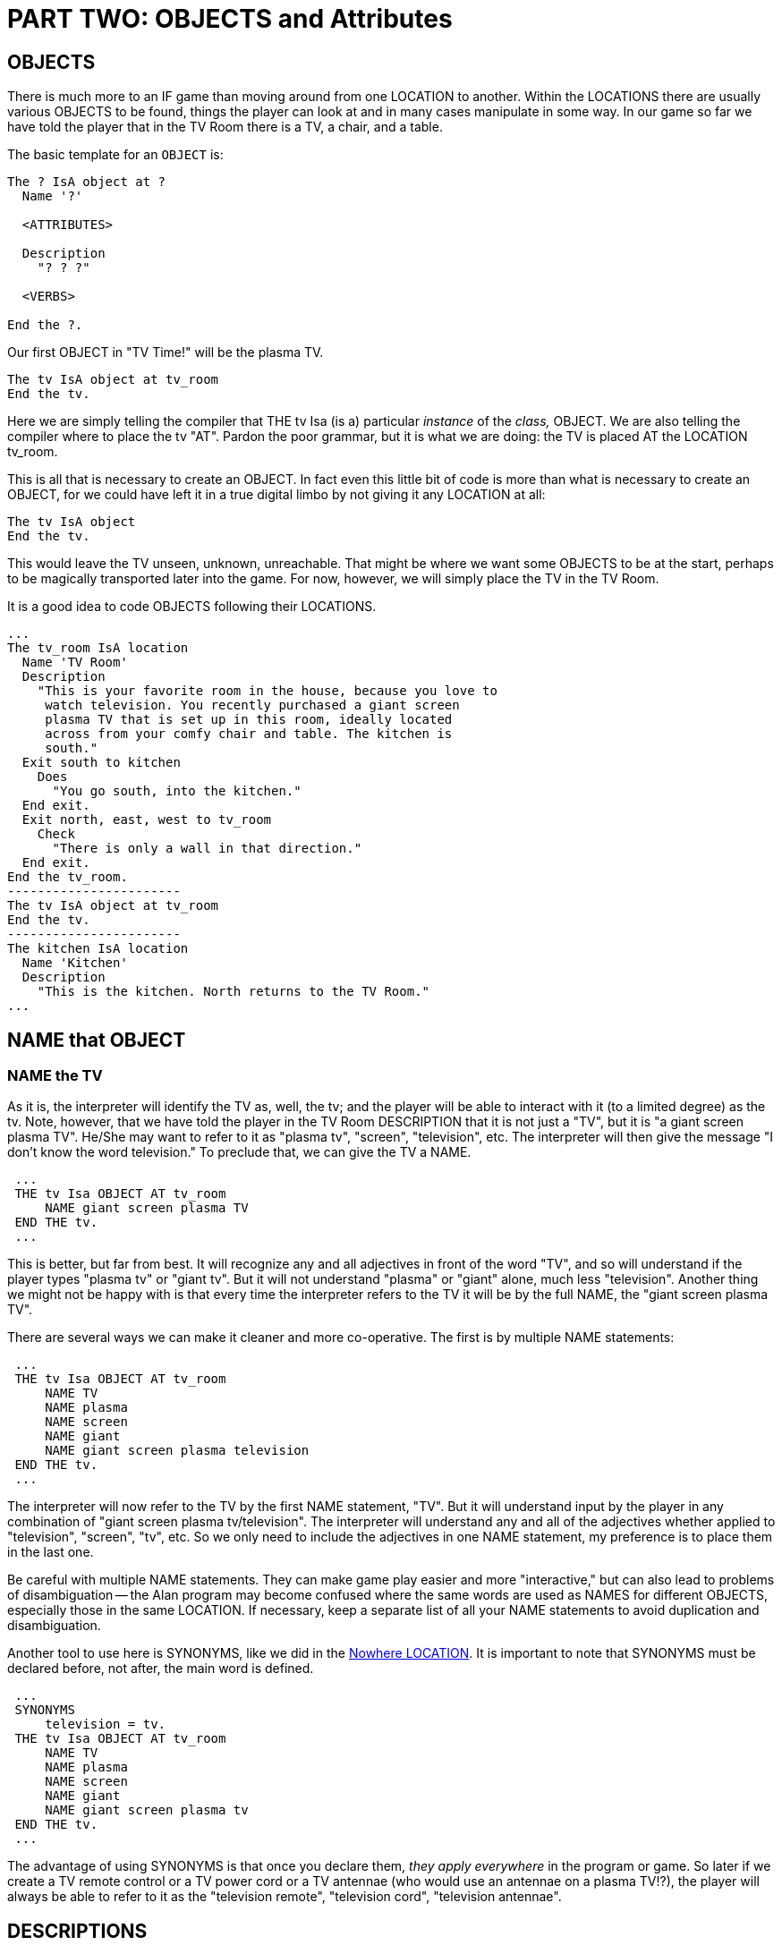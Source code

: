 = PART TWO: OBJECTS and Attributes

== OBJECTS

There is much more to an IF game than moving around from one LOCATION to another.
Within the LOCATIONS there are usually various OBJECTS to be found, things the player can look at and in many cases manipulate in some way.
In our game so far we have told the player that in the TV Room there is a TV, a chair, and a table.

The basic template for an `OBJECT` is:

// @ALAN @EXAMPLE/@PSEUDOCODE:
// - [x] ENABLE HIGHLIGHTING FOR EXAMPLES
// - [x] RESTORE COLOR NOTATION
// - [ ] CHECK CODE
[source,alan]
--------------------------------------------------------------------------------
The ? IsA object at ?
  Name '?'

  <ATTRIBUTES>

  Description
    "? ? ?"

  <VERBS>

End the ?.
--------------------------------------------------------------------------------
////
----
THE ? Isa OBJECT AT ?
    NAME '?'
    <Attributes>
    DESCRIPTION
        "? ? ?"
    <Verbs>
END THE ?.
----

////
Our first OBJECT in "TV Time!" will be the plasma TV.

// @ALAN @TV-TIME:
// - [x] ENABLE HIGHLIGHTING
// - [x] RESTORE COLOR NOTATION
// - [x] CHECK CODE
[source,alan,role=tutorial,subs=quotes]
--------------------------------------------------------------------------------
[green]#The tv IsA object at tv_room
End the tv.#
--------------------------------------------------------------------------------

Here we are simply telling the compiler that THE tv Isa (is a) particular _instance_ of the _class,_ OBJECT.
We are also telling the compiler where to place the tv "AT".
Pardon the poor grammar, but it is what we are doing: the TV is placed AT the LOCATION tv_room.

This is all that is necessary to create an OBJECT.
In fact even this little bit of code is more than what is necessary to create an OBJECT, for we could have left it in a true digital limbo by not giving it any LOCATION at all:

// @ALAN @EXAMPLE:
// - [x] ENABLE HIGHLIGHTING FOR EXAMPLES
// - [x] RESTORE COLOR NOTATION
// - [x] CHECK CODE
[source,alan]
--------------------------------------------------------------------------------
The tv IsA object
End the tv.
--------------------------------------------------------------------------------

This would leave the TV unseen, unknown, unreachable.
That might be where we want some OBJECTS to be at the start, perhaps to be magically transported later into the game.
For now, however, we will simply place the TV in the TV Room.

It is a good idea to code OBJECTS following their LOCATIONS.

// @ALAN @TV-TIME:
// - [x] ENABLE HIGHLIGHTING
// - [x] RESTORE COLOR NOTATION
// - [x] CHECK CODE
[source,alan,role=tutorial,subs=quotes]
--------------------------------------------------------------------------------
...
The tv_room IsA location
  Name 'TV Room'
  Description
    "This is your favorite room in the house, because you love to
     watch television. You recently purchased a giant screen
     plasma TV that is set up in this room, ideally located
     across from your comfy chair and table. The kitchen is
     south."
  Exit south to kitchen
    Does
      "You go south, into the kitchen."
  End exit.
  Exit north, east, west to tv_room
    Check
      "There is only a wall in that direction."
  End exit.
End the tv_room.
-----------------------
[green]#The tv IsA object at tv_room
End the tv.#
-----------------------
The kitchen IsA location
  Name 'Kitchen'
  Description
    "This is the kitchen. North returns to the TV Room."
...
--------------------------------------------------------------------------------


// @ARRIVED HERE! //////////////////////////////////////////////////////////////


== NAME that OBJECT

[float]
=== NAME the TV

As it is, the interpreter will identify the TV as, well, the tv; and the player will be able to interact with it (to a limited degree) as the tv.
Note, however, that we have told the player in the TV Room DESCRIPTION that it is not just a "TV", but it is "a giant screen plasma TV".
He/She may want to refer to it as "plasma tv", "screen", "television", etc.
The interpreter will then give the message "I don't know the word television." To preclude that, we can give the TV a NAME.

// @ALAN @TV-TIME:
// - [ ] ENABLE HIGHLIGHTING
// - [ ] RESTORE COLOR NOTATION
// - [ ] CHECK CODE
[subs="quotes"]
----
 ...
 THE tv Isa OBJECT AT tv_room
     [green]#NAME giant screen plasma TV#
 END THE tv.
 ...
----

This is better, but far from best.
It will recognize any and all adjectives in front of the word "TV", and so will understand if the player types "plasma tv" or "giant tv".
But it will not understand "plasma" or "giant" alone, much less "television".
Another thing we might not be happy with is that every time the interpreter refers to the TV it will be by the full NAME, the "giant screen plasma TV".

There are several ways we can make it cleaner and more co-operative.
The first is by multiple NAME statements:

// @ALAN @EXAMPLE ????:
// - [ ] ENABLE HIGHLIGHTING FOR EXAMPLES
// - [ ] RESTORE COLOR NOTATION
// - [ ] CHECK CODE
[subs="quotes"]
----
 ...
 THE tv Isa OBJECT AT tv_room
     [green]#NAME TV
     NAME plasma
     NAME screen
     NAME giant#
     NAME giant screen plasma [green]#television#
 END THE tv.
 ...
----

The interpreter will now refer to the TV by the first NAME statement, "TV".
But it will understand input by the player in any combination of "giant screen plasma tv/television".
The interpreter will understand any and all of the adjectives whether applied to "television", "screen", "tv", etc.
So we only need to include the adjectives in one NAME statement, my preference is to place them in the last one.

Be careful with multiple NAME statements.
They can make game play easier and more "interactive," but can also lead to problems of disambiguation -- the Alan program may become confused where the same words are used as NAMES for different OBJECTS, especially those in the same LOCATION.
If necessary, keep a separate list of all your NAME statements to avoid duplication and disambiguation.

Another tool to use here is SYNONYMS, like we did in the
xref:nowhere[Nowhere LOCATION].
It is important to note that SYNONYMS must be declared before, not after, the main word is defined.

// @ALAN @TV-TIME:
// - [ ] ENABLE HIGHLIGHTING
// - [ ] RESTORE COLOR NOTATION
// - [ ] CHECK CODE
[subs="quotes"]
----
 ...
 [green]#SYNONYMS
     television = tv.#
 THE tv Isa OBJECT AT tv_room
     NAME TV
     NAME plasma
     NAME screen
     NAME giant
     NAME giant screen plasma tv
 END THE tv.
 ...
----

The advantage of using SYNONYMS is that once you declare them, _they apply everywhere_ in the program or game.
So later if we create a TV remote control or a TV power cord or a TV antennae (who would use an antennae on a plasma TV!?), the player will always be able to refer to it as the "television remote", "television cord", "television antennae".

== DESCRIPTIONS

[float]
=== Using DESCRIPTIONS for OBJECTS

Compile and run the game.
This is what the interpreter will display:

// @TRANSCRIPT
----
TV Room
This is your favorite room in the house, because you love to watch
television. You recently purchased a giant screen plasma TV that is
set up in this room, ideally located across from your comfy chair and
table. The kitchen is south. There is a TV here.
----

Hmm.
That's not quite what we want.
We have already told the player
about the TV in the DESCRIPTION for the LOCATION.
It is uncomfortably
redundant to be told a second time, "There is a TV here."

The fix comes when we understand what happens when the player enters a LOCATION.
If there are OBJECTS in the LOCATION, they will be described to the player.
In the case of the TV, and any other OBJECTS that we might not wish to have described immediately, or at all, we can assign a DESCRIPTION for the OBJECT -- a blank DESCRIPTION, that overrides the describing tendency of the LOCATION.

// @ALAN @TV-TIME:
// - [ ] ENABLE HIGHLIGHTING
// - [ ] RESTORE COLOR NOTATION
// - [ ] CHECK CODE
[subs="quotes"]
----
 ...
 SYNONYMS
     television = tv.
 THE tv Isa OBJECT AT tv_room
     NAME TV
     NAME plasma
     NAME screen
     NAME giant
     NAME giant screen plasma tv
     [green]#DESCRIPTION
         ""#
 END THE tv.
 ...
----

In fact we do not even need to include the quote marks.

// @ALAN @TV-TIME:
// - [ ] ENABLE HIGHLIGHTING
// - [ ] RESTORE COLOR NOTATION
// - [ ] CHECK CODE
[subs="quotes"]
----
 ...
 SYNONYMS
     television = tv.
 THE tv Isa OBJECT AT tv_room
     NAME TV
     NAME plasma
     NAME screen
     NAME giant
     NAME giant screen plasma tv
     [green]#DESCRIPTION#
 END THE tv.
 ...
----

Now the TV will only be mentioned in the LOCATION DESCRIPTION and not described a second time in an OBJECT DESCRIPTION.
As the chair and table are similarly mentioned in the TV Room, let's go ahead and create those too.

// @ALAN @TV-TIME:
// - [ ] ENABLE HIGHLIGHTING
// - [ ] RESTORE COLOR NOTATION
// - [ ] CHECK CODE
[subs="quotes"]
----
 ...
 [green]#-----------------------
 THE chair Isa OBJECT AT tv_room
     NAME comfy chair NAME comfy
     DESCRIPTION
 END THE chair.
 -----------------------
 THE table Isa OBJECT AT tv_room
     DESCRIPTION
 END THE table.
 -----------------------#
 ...
----

Notice that multiple NAME statements can be on the same line.
The compiler doesn't care, and it makes for more compact code.
Also notice that we did not use a NAME at all for the table.
Since that is all it is described to be in the LOCATION DESCRIPTION, and not for example a "wooden table", it is enough to keep it simply "table" (¶ 4.7.3).

== Attributes

[float]
=== We've Got to Do Something.

Compile the game and play it. "Look at" the TV, the chair, and the table.
TV Room This is your favorite room in the house, because you love to watch television.
You recently purchased a giant screen plasma TV that is set up in this room, ideally located across from your comfy chair and table.
The kitchen is south.

[example,role="gametranscript"]
================================================================================
&gt; _look at the tv_ +
There is nothing special about the TV.

&gt; _look at the chair_ +
There is nothing special about the comfy chair.

&gt; _look at the table_ +
There is nothing special about the table.
================================================================================

The interpreter recognizes the three OBJECTS we have created in the TV Room and tells us there is "nothing special" about them.
We will see how to make the response a bit more interesting later, but for now we are satisfied that the OBJECTS are where we want them to be and that we can interact with them, at least to "look at" them.

Since we have a television in the TV Room, let's turn it on and see what happens.

[example,role="gametranscript"]
================================================================================
&gt; _turn on the tv_ +
You can't turn that on.
================================================================================

[float]
=== ADDING ATTRIBUTES

We can't turn on the TV because we haven't made it _able_ to be turned on (or off).
But we can do that with the help of the library and Attributes.
Before we see how it works, let's see how easy it is to make the TV able to turn on or off.
Add this line to your code:

// @ALAN @TV-TIME:
// - [ ] ENABLE HIGHLIGHTING
// - [ ] RESTORE COLOR NOTATION
// - [ ] CHECK CODE
[subs="quotes"]
----
 ...
 SYNONYMS
     television = tv.
 THE tv Isa OBJECT AT tv_room
     NAME TV
     NAME plasma
     NAME screen
     NAME giant
     NAME giant screen plasma tv
     [green]#IS SWITCHABLE. -- Note the full-stop.#
     DESCRIPTION
 END THE tv.
 ...
----

That's all we have to do to get this result:

[example,role="gametranscript"]
================================================================================
&gt; _turn on the tv_ +
You turn on the TV.

&gt; _turn it off_ +
You turn off the TV.
================================================================================

Again, the result could be more descriptive, but the point is that now the player can turn the tv on and off.
It's important now to see how this works, and in the course of doing so to learn a bit about Attributes and VERBS.

It begins with a file in the library called "turn.i", short for "turn on and turn off.i".
The things to notice at this point are highlighted in [yellow-background]#yellow#.

// @ALAN @LIBRARY:
// - [ ] ENABLE HIGHLIGHTING FOR LIBRARY
// - [ ] RESTORE COLOR NOTATION
// - [ ] CHECK CODE
[subs="quotes"]
----
 -- turn.i -- Library version 0.5.0
 -- 0.4.1 - converted to ALANv3
 #Add To Every object#
     #Is#
         #Not 'on'.#
         #Not switchable.#
 #End Add To object.#

 Syntax
     turn_on1 = turn on (obj)
         Where obj Isa object
             Else "You can't turn that on."
     turn_on2 = turn (obj) 'on'
         Where obj Isa object
             Else "You can't turn that on."
     switch_on1 = switch 'on' (obj)
         Where obj Isa object
             Else "You can't switch that on."
     switch_on2 = switch (obj) 'on'
         Where obj Isa object
             Else "You can't switch that on."

 #Add To Every object#
     #Verb turn_on1, turn_on2, switch_on1, switch_on2#
         #Check obj Is switchable#
              #Else "You can't turn that on."#
         #And obj Is Not 'on'#
              #Else "It's already on."#
              #Does#
                  #Make obj 'on'.#
                  #"You turn on" Say The obj. "."#
     #End Verb.#
 #End Add To.#

 Syntax
     turn_off1 = turn off (obj)
         Where obj Isa object
             Else "You can't turn that off."
     turn_off2 = turn (obj) off
         Where obj Isa object
             Else "You can't turn that off."
     switch_off1 = switch off (obj)
         Where obj Isa object
             Else "You can't switch that off."
     switch_off2 = switch (obj) off
         Where obj Isa object
             Else "You can't switch that off."

 #Add To Every object#
     #Verb turn_off1, turn_off2, switch_off1, switch_off2#
         #Check obj Is switchable#
             #Else "You can't turn that off."#
         #And obj Is 'on'#
             #Else "It's already off."#
     #Does#
         #Make obj Not 'on'.#
         #"You turn off" Say The obj. "."#
     #End Verb.#
 #End Add To.#
----

Let's look at the first section above:

// @ALAN @LIBRARY:
// - [ ] ENABLE HIGHLIGHTING FOR LIBRARY
// - [ ] RESTORE COLOR NOTATION
// - [ ] CHECK CODE
----
 Add To Every object
     Is
         Not on.
         Not switchable.
 End Add To object.
----

The words "Add To Every object" mean to Add certain properties (in this case, Attributes) to every instance of an OBJECT in the entire game.
The word "Is" declares an Attribute.

The word "Is" declares an Attribute, a property that the OBJECT is or is not, like on or off or open or closed or switchable or upsidedown or anything we want at all.
It only must be something that the OBJECT is, or is not .
This is called a Boolean Attribute, and can be thought of in terms of a "yes/no, on/off" Attribute .

As you can see in the example from the library, we are Adding To Every OBJECT in the game the Boolean Attributes of being "not on" (we will cover the reason for the single-quote marks later) and "not switchable".

== VERBS and CHECKS

The second and third sections in yellow highlight also Add something To Every OBJECT, this time several VERBS.

// @ALAN @LIBRARY ?????:
// - [ ] ENABLE HIGHLIGHTING FOR LIBRARY
// - [ ] RESTORE COLOR NOTATION
// - [ ] CHECK CODE
[subs="quotes"]
----
 Add To Every object
     #Verb turn_on1, turn_on2, switch_on1, switch_on2#
         #Check obj Is switchable#
              #Else "You can't turn that on."#
         And obj Is Not 'on'
              Else "It's already on."
              Does
                  Make obj 'on'.
                  "You turn on" Say The obj. "."
     End Verb.
 End Add To.
----

and

// @ALAN @LIBRARY ?????:
// - [ ] ENABLE HIGHLIGHTING FOR LIBRARY
// - [ ] RESTORE COLOR NOTATION
// - [ ] CHECK CODE
[subs="quotes"]
----
 Add To Every object
     #Verb turn_off1, turn_off2, switch_off1, switch_off2#
         #Check obj Is switchable#
             #Else "You can't turn that off."#
         And obj Is 'on'
             Else "It's already off."
     Does
         Make obj Not 'on'.
         "You turn off" Say The obj. "."
     End Verb.
 End Add To.
----

These two sections tell the interpreter what to do if the player should try to turn on or turn off any OBJECT in the game.

[float]
=== VERBS and CHECKS for Attributes

Without going into detail right now about how VERBS work, the main thing I want you to see right now is their basic format:

// @ALAN @EXAMPLE:
// - [ ] ENABLE HIGHLIGHTING FOR EXAMPLES
// - [ ] RESTORE COLOR NOTATION
// - [ ] CHECK CODE
[subs="quotes"]
----
 VERB _do_this, do_that_
     CHECK _conditions are met_
         ELSE "You can't do that!"
     DOES
         "You do this and that."
 END VERB.
----

Notice the first word following the VERB statements: CHECK.
You have seen that word before, introduced in xref:exits[the section on EXITS].

When we looked at CHECKS before, we said that "a CHECK stops the action that would otherwise take place." However, a CHECK need not only stop the action that would otherwise take place.
In fact, we will most often use a CHECK conditionally, to see if it should stop the action or not.

When we want to use a CHECK conditionally, we use the format:

// @ALAN @EXAMPLE:
// - [ ] ENABLE HIGHLIGHTING FOR EXAMPLES
// - [ ] RESTORE COLOR NOTATION
// - [ ] CHECK CODE
[subs="quotes"]
----
 CHECK _whether a certain condition is met_
     ELSE _stop the action and display an explanation_
----

If the condition is met, the CHECK will not stop the action.

Very often the condition to be met will be whether an OBJECT'S certain Attribute is true or not.
If the OBJECT'S Attribute is true (for example), the CHECK passes and the action takes place.
If the Attribute is not true, the CHECK stops the action that would otherwise take place.

// @ALAN @LIBRARY ????:
// - [ ] ENABLE HIGHLIGHTING FOR LIBRARY
// - [ ] RESTORE COLOR NOTATION
// - [ ] CHECK CODE
[subs="quotes"]
----
 Verb turn_on1, turn_on2, switch_on1, switch_on2
     #Check obj Is switchable#
          Else "You can't turn that on."
----

That is why at first we could not turn on the TV.
We typed "turn on the tv", the interpreter came to the CHECK, saw that the TV was not switchable -- from the first section, remember --

// @ALAN @TV-TIME ?????:
// - [ ] ENABLE HIGHLIGHTING
// - [ ] RESTORE COLOR NOTATION
// - [ ] CHECK CODE
[subs="quotes"]
----
 ...
 Add To Every OBJECT
     IS NOT switchable.
 ...
----

-- and the CHECK stopped the action: "You can't turn that on."

When we added the line "IS switchable." to the tv, we gave the tv the required Attribute and it passed the CHECK.
So we got the desired response (the "DOES" part of the VERB): "You turn on the TV."

== NOT takeable

[float]
=== GET IT?

There are other things besides turning it on and off that the player might want to try with the TV.
For example, the player might want to pick it up and take it with him.
And the standard library is set up to let him do just that!

Look in the library folder and find the file "take.i".

// @ALAN @LIBRARY:
// - [ ] ENABLE HIGHLIGHTING FOR LIBRARY
// - [ ] RESTORE COLOR NOTATION
// - [ ] CHECK CODE
[subs="quotes"]
----
 ...
 Synonyms
     get, carry, obtain, grab, steal, confiscate, hold = take.
 ...
----

These are the SYNONYMS in "take.i" for the word "take".
So if the player types "get the tv" or "grab" or "steal" or "carry the tv", it is all the same to the interpreter as if they had typed "take the tv".
The interpreter will respond with

[example,role="gametranscript"]
================================================================================
Taken.

&gt;
================================================================================

The tv will be carried with the player everywhere he goes, until he decides to drop it somewhere. (Don't be confused if you play the game and see the TV still listed in the LOCATION DESCRIPTION.
It isn't really there any more, you are carrying it.
Type "i" for "inventory"to see what you are carrying.)

Well, what if we don't want the player to be able to pick up the tv?
We have several options.
The first and perhaps easiest option is to look at the "take" VERB in the library.

// @ALAN @LIBRARY:
// - [ ] ENABLE HIGHLIGHTING FOR LIBRARY
// - [ ] RESTORE COLOR NOTATION
// - [ ] CHECK CODE
[subs="quotes"]
----
 ...
 Add To Every object
     Is
         takeable.
 End Add To object.
 ...
 Add To Every object
     Verb take, pick_up1, pick_up2
         #Check obj Is takeable#
             Else "You can't take that!"
         ...
         Does
             Locate obj In hero.
             "Taken."
     End Verb.
 End Add To.
 ...
----

There is a CHECK looking for the Attribute "takeable".
Also notice that every OBJECT in the game is made "takeable" by default.
Our tv is an OBJECT, so it has the default Attribute of being takeable.
We can change the Attribute of the tv from being takeable to being not takeable.

// @ALAN @TV-TIME:
// - [ ] ENABLE HIGHLIGHTING
// - [ ] RESTORE COLOR NOTATION
// - [ ] CHECK CODE
[subs="quotes"]
----
 ...
 SYNONYMS
     television = tv.
 THE tv Isa OBJECT AT tv_room
     NAME TV NAME plasma
     NAME screen NAME giant
     NAME giant screen plasma tv
     IS
         SWITCHABLE.
         [green]#NOT TAKEABLE.#
     DESCRIPTION
 END THE tv.
 ...
----

Now the tv cannot be taken because it IS NOT takeable.
The VERB "take"applies "To Every object".
The interpreter will see that the tv is an OBJECT.
The next thing the interpreter will do is "Check obj Is takeable" -- ah ha!
The tv is no longer takeable!
So the VERB is CHECKED (stopped) and the message is displayed.
Here's what we will see in the game:

[example,role="gametranscript"]
================================================================================
&gt; _take the tv_ +
You can't take that!
================================================================================

== Non-Boolean Attributes

There is another option, similar to the first, and gives more explanation than that the player "can't take that." The TV is supposed to be big and heavy.
It might be too heavy to lift.

ALAN 3 has another sort of Attribute, that is not a Boolean Attribute (on/off, yes/no) but is an Attribute that is measurable, such as weight, color, height, or any measurable thing we can imagine.

These Attributes are rather like variables, assigning values that can change within the game.

To give a measurable Attribute to an OBJECT, we use "HAS" (instead of "IS"), followed by the value, or quality, or how much or what sort of that Attribute the OBJECT has .
In this case, we want to give the tv the Attribute of weight, and to make its weight more than the player is permitted to "take".

"HAS" can be used for all sorts of measures, of string values as well as numeric values.
For example, we could make the tv purple with "HAS color purple"; we could make the tv into a musical instrument with "HAS sound music" or whatever we want.

Looking at the VERB in "take.i" again, we see:

// @ALAN @LIBRARY:
// - [ ] ENABLE HIGHLIGHTING FOR LIBRARY
// - [ ] RESTORE COLOR NOTATION
// - [ ] CHECK CODE
[subs="quotes"]
----
 ...
 Add To Every object
     Verb take, pick_up1, pick_up2
         Check obj Is takeable
             Else "You can't take that!"
         --- etc. ---
         #And weight Of obj &lt;= 50#
             #Else "That is too heavy to lift."#
         Does
             Locate obj In hero.
             "Taken."
     End Verb.
 End Add To.
 ...
----

All we need to do is give the TV the Attribute of weight, and a value
greater than 50.

// @ALAN @TV-TIME:
// - [ ] ENABLE HIGHLIGHTING
// - [ ] RESTORE COLOR NOTATION
// - [ ] CHECK CODE
[subs="quotes"]
----
 ....
 SYNONYMS
     television = tv.
 THE tv Isa OBJECT AT tv_room
     NAME TV
     NAME plasma
     NAME screen
     NAME giant
     NAME giant screen plasma tv
     IS SWITCHABLE.
     -- NOTE we removed the "NOT takeable."
     [green]#HAS weight 100.#
     DESCRIPTION
 END THE tv.
 ...
----

We have made the tv takeable again (allowing the default), so the first CHECK will not stop the VERB action.
Then the interpreter sees the weight of the tv is greater than 50.
The second part of the CHECK (not to get bogged in details, but the "And" in the line "And weight Of obj &lt;=50" is like another CHECK) sees a weight of 100 is too heavy.

[example,role="gametranscript"]
================================================================================
&gt; _take the tv_ +
That is too heavy to lift.
================================================================================

